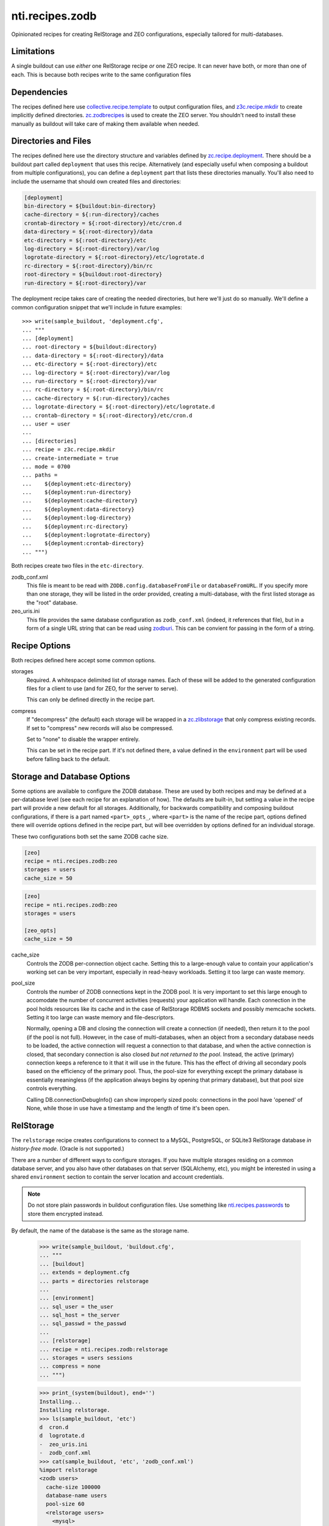 ==================
 nti.recipes.zodb
==================

Opinionated recipes for creating RelStorage and ZEO configurations, especially
tailored for multi-databases.

.. image:: https://travis-ci.org/NextThought/nti.recipes.zodb.svg?branch=master
    :target: https://travis-ci.org/NextThought/nti.recipes.zodb

.. image:: https://coveralls.io/repos/github/NextThought/nti.recipes.zodb/badge.svg?branch=master
   :target: https://coveralls.io/github/NextThought/nti.recipes.zodb?branch=master

Limitations
===========

A single buildout can use *either* one RelStorage recipe *or* one ZEO
recipe. It can never have both, or more than one of each. This is
because both recipes write to the same configuration files

Dependencies
============

The recipes defined here use `collective.recipe.template`_ to output
configuration files, and `z3c.recipe.mkdir`_ to create implicitly
defined directories. `zc.zodbrecipes`_ is used to create the ZEO
server. You shouldn't need to install these manually as buildout will
take care of making them available when needed.

.. _collective.recipe.template: https://pypi.org/project/collective.recipe.template/
.. _z3c.recipe.mkdir: https://pypi.org/project/z3c.recipe.mkdir/
.. _zc.zodbrecipes: https://pypi.org/project/zc.zodbrecipes/

Directories and Files
=====================

The recipes defined here use the directory structure and variables
defined by `zc.recipe.deployment`_. There should be a buildout part
called ``deployment`` that uses this recipe. Alternatively (and
especially useful when composing a buildout from multiple
configurations), you can define a ``deployment`` part that lists these
directories manually. You'll also need to include the username that
should own created files and directories:

.. code:: ini

   [deployment]
   bin-directory = ${buildout:bin-directory}
   cache-directory = ${:run-directory}/caches
   crontab-directory = ${:root-directory}/etc/cron.d
   data-directory = ${:root-directory}/data
   etc-directory = ${:root-directory}/etc
   log-directory = ${:root-directory}/var/log
   logrotate-directory = ${:root-directory}/etc/logrotate.d
   rc-directory = ${:root-directory}/bin/rc
   root-directory = ${buildout:root-directory}
   run-directory = ${:root-directory}/var

The deployment recipe takes care of creating the needed directories,
but here we'll just do so manually. We'll define a common
configuration snippet that we'll include in future examples::

    >>> write(sample_buildout, 'deployment.cfg',
    ... """
    ... [deployment]
    ... root-directory = ${buildout:directory}
    ... data-directory = ${:root-directory}/data
    ... etc-directory = ${:root-directory}/etc
    ... log-directory = ${:root-directory}/var/log
    ... run-directory = ${:root-directory}/var
    ... rc-directory = ${:root-directory}/bin/rc
    ... cache-directory = ${:run-directory}/caches
    ... logrotate-directory = ${:root-directory}/etc/logrotate.d
    ... crontab-directory = ${:root-directory}/etc/cron.d
    ... user = user
    ...
    ... [directories]
    ... recipe = z3c.recipe.mkdir
    ... create-intermediate = true
    ... mode = 0700
    ... paths =
    ...    ${deployment:etc-directory}
    ...    ${deployment:run-directory}
    ...    ${deployment:cache-directory}
    ...    ${deployment:data-directory}
    ...    ${deployment:log-directory}
    ...    ${deployment:rc-directory}
    ...    ${deployment:logrotate-directory}
    ...    ${deployment:crontab-directory}
    ... """)

Both recipes create two files in the ``etc-directory``.

zodb_conf.xml
    This file is meant to be read with
    ``ZODB.config.databaseFromFile`` or ``databaseFromURL``. If you
    specify more than one storage, they will be listed in the order
    provided, creating a multi-database, with the first listed storage
    as the "root" database.

zeo_uris.ini
    This file provides the same database configuration as
    ``zodb_conf.xml`` (indeed, it references that file), but in a form
    of a single URL string that can be read using zodburi_. This can
    be convient for passing in the form of a string.

.. _zc.recipe.deployment: https://pypi.org/project/zc.recipe.deployment/_
.. _zodburi: https://pypi.org/project/zodburi/


Recipe Options
==============

Both recipes defined here accept some common options.

storages
    Required. A whitespace delimited list of storage names. Each of these will be
    added to the generated configuration files for a client to use (and
    for ZEO, for the server to serve).

    This can only be defined directly in the recipe part.
compress
   If "decompress" (the default) each storage will be wrapped in a
   `zc.zlibstorage`_ that only compress existing records. If set to
   "compress" new records will also be compressed.

   Set to "none" to disable the wrapper entirely.

   This can be set in the recipe part. If it's not defined there, a
   value defined in the ``environment`` part will be used before
   falling back to the default.

.. _zc.zlibstorage: https://pypi.org/project/zc.zlibstorage/

Storage and Database Options
============================

Some options are available to configure the ZODB database. These are
used by both recipes and may be defined at a per-database level (see
each recipe for an explanation of how). The defaults are built-in, but
setting a value in the recipe part will provide a new default for all
storages. Additionally, for backwards compatibility and composing
buildout configurations, if there is a part named ``<part>_opts_``,
where ``<part>`` is the name of the recipe part, options defined there
will override options defined in the recipe part, but will bee
overridden by options defined for an individual storage.

These two configurations both set the same ZODB cache size.

.. code:: ini

   [zeo]
   recipe = nti.recipes.zodb:zeo
   storages = users
   cache_size = 50

.. code:: ini

   [zeo]
   recipe = nti.recipes.zodb:zeo
   storages = users

   [zeo_opts]
   cache_size = 50


cache_size
   Controls the ZODB per-connection object cache. Setting this to a large-enough
   value to contain your application's working set can be very important, especially
   in read-heavy workloads. Setting it too large can waste memory.
pool_size
    Controls the number of ZODB connections kept in the ZODB pool. It
    is very important to set this large enough to accomodate the
    number of concurrent activities (requests) your application will
    handle. Each connection in the pool holds resources like its cache
    and in the case of RelStorage RDBMS sockets and possibly memcache
    sockets. Setting it too large can waste memory and file-descriptors.

    Normally, opening a DB and closing the connection will create a
    connection (if needed), then return it to the pool (if the pool is
    not full). However, in the case of multi-databases, when an object
    from a secondary database needs to be loaded, the active
    connection will request a connection to that database, and when
    the active connection is closed, that secondary connection is also
    closed *but not returned to the pool*. Instead, the active
    (primary) connection keeps a reference to it that it will use in
    the future. This has the effect of driving all secondary pools
    based on the efficiency of the primary pool. Thus, the pool-size
    for everything except the primary database is essentially
    meaningless (if the application always begins by opening that
    primary database), but that pool size controls everything.

    Calling DB.connectionDebugInfo() can show improperly sized pools:
    connections in the pool have 'opened' of None, while those in use
    have a timestamp and the length of time it's been open.

RelStorage
==========

The ``relstorage`` recipe creates configurations to connect to a
MySQL, PostgreSQL, or SQLite3 RelStorage database *in history-free
mode*. (Oracle is not supported.)

There are a number of different ways to configure storages. If you
have multiple storages residing on a common database server, and you
also have other databases on that server (SQLAlchemy, etc), you might
be interested in using a shared ``environment`` section to contain
the server location and account credentials.

.. note:: Do not store plain passwords in buildout configuration
          files. Use something like `nti.recipes.passwords
          <https://pypi.org/project/nti.recipes.passwords/>`_ to store
          them encrypted instead.

By default, the name of the database is the same as the storage name.

    >>> write(sample_buildout, 'buildout.cfg',
    ... """
    ... [buildout]
    ... extends = deployment.cfg
    ... parts = directories relstorage
    ...
    ... [environment]
    ... sql_user = the_user
    ... sql_host = the_server
    ... sql_passwd = the_passwd
    ...
    ... [relstorage]
    ... recipe = nti.recipes.zodb:relstorage
    ... storages = users sessions
    ... compress = none
    ... """)

    >>> print_(system(buildout), end='')
    Installing...
    Installing relstorage.
    >>> ls(sample_buildout, 'etc')
    d  cron.d
    d  logrotate.d
    -  zeo_uris.ini
    -  zodb_conf.xml
    >>> cat(sample_buildout, 'etc', 'zodb_conf.xml')
    %import relstorage
    <zodb users>
      cache-size 100000
      database-name users
      pool-size 60
      <relstorage users>
        <mysql>
          # This comment preserves whitespace
              db users
              host the_server
              passwd the_passwd
              user the_user
        </mysql>
      blob-dir /sample-buildout/data/users.blobs
      cache-local-dir /sample-buildout/var/caches/data_cache/users.cache
      cache-local-mb 300
      cache-prefix users
      commit-lock-timeout 60
      keep-history false
      name users
      pack-gc false
      shared-blob-dir false
    </relstorage>
    </zodb>
    <zodb sessions>
      cache-size 100000
      database-name sessions
      pool-size 60
      <relstorage sessions>
        <mysql>
          # This comment preserves whitespace
              db sessions
              host the_server
              passwd the_passwd
              user the_user
        </mysql>
      blob-dir /sample-buildout/data/sessions.blobs
      cache-local-dir /sample-buildout/var/caches/data_cache/sessions.cache
      cache-local-mb 300
      cache-prefix sessions
      commit-lock-timeout 60
      keep-history false
      name sessions
      pack-gc false
      shared-blob-dir false
    </relstorage>
    </zodb>

Much can be configured at both the recipe level and in a section named
for the storage (prefixed with the name of the recipe, unlike in the
zeo recipe, and suffixed with '_storage_opts'), but a few settings can
only be configured on the recipe or environment part.

enable-persistent-cache
    Defaults to true.
cache-servers
   Deprecated. A list of memcache servers to use. Can be configured at the recipe
   or environment level.
blob-cache-size
   Defaults to no size cap.

    >>> write(sample_buildout, 'buildout.cfg',
    ... """
    ... [buildout]
    ... extends = deployment.cfg
    ... parts = directories relstorage
    ...
    ... [environment]
    ... sql_user = the_user
    ... sql_host = the_server
    ... sql_passwd = the_passwd
    ...
    ... [relstorage]
    ... recipe = nti.recipes.zodb:relstorage
    ... storages = users sessions
    ... compress = none
    ... pack_gc = true
    ... commit_lock_timeout = 10
    ...
    ... [relstorage_users_storage_opts]
    ... cache_size = 42
    ... cache_local_mb = 2
    ... sql_user = custom_user
    ... """)

    >>> print_(system(buildout), end='')
    Uninstalling relstorage...
    Installing relstorage.
    >>> ls(sample_buildout, 'etc')
    d  cron.d
    d  logrotate.d
    -  zeo_uris.ini
    -  zodb_conf.xml
    >>> cat(sample_buildout, 'etc', 'zodb_conf.xml')
    %import relstorage
    <zodb users>
      cache-size 42
      database-name users
      pool-size 60
      <relstorage users>
        <mysql>
          # This comment preserves whitespace
              db users
              host the_server
              passwd the_passwd
              user custom_user
        </mysql>
      blob-dir /sample-buildout/data/users.blobs
      cache-local-dir /sample-buildout/var/caches/data_cache/users.cache
      cache-local-mb 2
      cache-prefix users
      commit-lock-timeout 10
      keep-history false
      name users
      pack-gc true
      shared-blob-dir false
    </relstorage>
    </zodb>
    <zodb sessions>
      cache-size 100000
      database-name sessions
      pool-size 60
      <relstorage sessions>
        <mysql>
          # This comment preserves whitespace
              db sessions
              host the_server
              passwd the_passwd
              user the_user
        </mysql>
      blob-dir /sample-buildout/data/sessions.blobs
      cache-local-dir /sample-buildout/var/caches/data_cache/sessions.cache
      cache-local-mb 300
      cache-prefix sessions
      commit-lock-timeout 10
      keep-history false
      name sessions
      pack-gc true
      shared-blob-dir false
    </relstorage>
    </zodb>

Configuring The Adapter
-----------------------

By default, a MySQL adapter is assumed. Use the ``sql_adapter``
setting (at the recipe or storage level) to change this.

The ``sql_adapter_extra_args`` may be used to add additional
configuration to the ``<adapter>`` section. This is frequently used to
select a driver.

If you change it to ``postgresql`` a DSN will be constructed based on
the ``sql_*`` settings. You can set ``sql_adapter_args`` to completely
specify the contents of the ``<adapter>`` section (this disables
``sql_adapter_extra_args``).

    >>> write(sample_buildout, 'buildout.cfg',
    ... """
    ... [buildout]
    ... extends = deployment.cfg
    ... parts = directories relstorage
    ...
    ... [environment]
    ... sql_user = the_user
    ... sql_host = the_server
    ... sql_passwd = the_passwd
    ...
    ... [relstorage]
    ... recipe = nti.recipes.zodb:relstorage
    ... storages = users sessions
    ... compress = none
    ... sql_adapter = postgresql
    ... sql_adapter_extra_args =
    ...     driver gevent psycopg2
    ...
    ... [relstorage_users_storage_opts]
    ... sql_adapter = sqlite3
    ... sql_adapter_extra_args =
    ...     driver gevent sqlite3
    ... """)

    >>> print_(system(buildout), end='')
    Uninstalling relstorage...
    Installing relstorage.
    >>> ls(sample_buildout, 'etc')
    d  cron.d
    d  logrotate.d
    -  zeo_uris.ini
    -  zodb_conf.xml
    >>> cat(sample_buildout, 'etc', 'zodb_conf.xml')
    %import relstorage
    <zodb users>
      cache-size 100000
      database-name users
      pool-size 60
      <relstorage users>
        <sqlite3>
          # This comment preserves whitespace
              data-dir /sample-buildout/data/relstorage_users_storage
              driver gevent sqlite3
        </sqlite3>
      blob-dir /sample-buildout/data/users.blobs
      cache-local-dir /sample-buildout/var/caches/data_cache/users.cache
      cache-local-mb 300
      cache-prefix users
      commit-lock-timeout 60
      keep-history false
      name users
      pack-gc false
      shared-blob-dir true
    </relstorage>
    </zodb>
    <zodb sessions>
      cache-size 100000
      database-name sessions
      pool-size 60
      <relstorage sessions>
        <postgresql>
          # This comment preserves whitespace
              driver gevent psycopg2
              dsn dbname='sessions' user='the_user' password='the_passwd' host='the_server'
        </postgresql>
      blob-dir /sample-buildout/data/sessions.blobs
      cache-local-dir /sample-buildout/var/caches/data_cache/sessions.cache
      cache-local-mb 300
      cache-prefix sessions
      commit-lock-timeout 60
      keep-history false
      name sessions
      pack-gc false
      shared-blob-dir false
    </relstorage>
    </zodb>

Other Files
-----------

If the recipe was ``write-zodbconvert`` set to ``true``, then a set of
configuration files for converting to and from RelStorage and
FileStorage using ``zodbconvert`` will be generated.

    >>> write(sample_buildout, 'buildout.cfg',
    ... """
    ... [buildout]
    ... extends = deployment.cfg
    ... parts = directories relstorage
    ...
    ... [environment]
    ... sql_user = the_user
    ... sql_host = the_server
    ... sql_passwd = the_passwd
    ...
    ... [relstorage]
    ... recipe = nti.recipes.zodb:relstorage
    ... storages = users
    ... compress = none
    ... write-zodbconvert = true
    ... """)

    >>> print_(system(buildout), end='')
    Uninstalling relstorage...
    Installing relstorage.
    >>> ls(sample_buildout, 'etc')
    d  cron.d
    d  logrotate.d
    d  relstorage
    -  zeo_uris.ini
    -  zodb_conf.xml
    >>> ls(sample_buildout, 'etc', 'relstorage')
    -  users_from_relstorage_conf.xml
    -  users_to_relstorage_conf.xml

ZEO
===

The ``zeo`` recipe can be used to create configurations for a ZEO
client and ZEO server. It is only intended for personal or test
environments.

.. rubric:: Options

Just like the ``relstorage`` recipe, it requires one or more storages.
Options can be set in the ``zeo`` part to apply to all storages, in a
part named for the storage to configure the server, or in a part named
for the client to configure the client. Note that the client also
inherits configuration options from the server.

pack-gc
   Defaults to false. This can only be set on the recipe part.


    >>> write(sample_buildout, 'buildout.cfg',
    ... """
    ... [buildout]
    ... extends = deployment.cfg
    ... parts = directories zeo
    ...
    ... [zeo]
    ... recipe = nti.recipes.zodb:zeo
    ... storages = users sessions
    ... compress = none
    ... pack-gc = true
    ...
    ... [users_storage_opts]
    ... pack-gc = true
    ... pool_size = 25
    ...
    ... [sessions_client_opts]
    ... cache-size = 42
    ... """)

And it creates several configuration files::

    >>> print_(system(buildout), end='')
    Uninstalling relstorage...
    Installing zeo.
    >>> ls(sample_buildout, 'etc')
    d  cron.d
    d  logrotate.d
    -  zeo-zdaemon.conf
    -  zeo-zeo.conf
    -  zeo_uris.ini
    -  zodb_conf.xml
    -  zodb_file_uris.ini

.. rubric:: Standard Files

The ``zodb_conf.xml`` and ``zeo_uris.ini`` are created as for RelStorage (the ``zconfig://``
prefixes are missing from the URIs because of a quirk in testing):

    >>> cat(sample_buildout, 'etc', 'zodb_conf.xml')
    <zodb users_client>
      cache-size 100000
      database-name users_client
      pool-size 25
      <zeoclient>
        blob-dir /sample-buildout/data/users_client.blobs
        name users_client
        server /sample-buildout/var/zeosocket
        shared-blob-dir true
        storage 1
      </zeoclient>
    </zodb>
    <zodb sessions_client>
      cache-size 42
      database-name sessions_client
      pool-size 60
      <zeoclient>
        blob-dir /sample-buildout/data/sessions_client.blobs
        name sessions_client
        server /sample-buildout/var/zeosocket
        shared-blob-dir true
        storage 2
      </zeoclient>
    </zodb>
    >>> cat(sample_buildout, 'etc', 'zeo_uris.ini')
    [ZODB]
    uris = /sample-buildout/etc/zodb_conf.xml#users /sample-buildout/etc/zodb_conf.xml#sessions

.. rubric:: zdaemon.conf

This file, prefixed with the name of the buildout part, is the
configuration to use with the ``zdaemon`` command's ``-C`` option in
order to run the ZEO server.

   >>> cat(sample_buildout, 'etc', 'zeo-zdaemon.conf')
   <runner>
     daemon on
     directory /sample-buildout/var
     program /sample-buildout/bin/runzeo -C /sample-buildout/etc/zeo-zeo.conf
     socket-name /sample-buildout/var/zeo-zdaemon.sock
     transcript /sample-buildout/var/log/zeo-zeo.log
     user user
   </runner>
   <BLANKLINE>
   <eventlog>
     <logfile>
       path /sample-buildout/var/log/zeo-zeo.log
     </logfile>
   </eventlog>

.. rubric:: zeo-conf.conf

This is the actual ZEO server configuration, again prefixed with the part name.

    >>> cat(sample_buildout, 'etc', 'zeo-zeo.conf')
    <zeo>
      address /sample-buildout/var/zeosocket
    </zeo>
    <BLANKLINE>
    <filestorage 1>
      blob-dir /sample-buildout/data/users.blobs
      pack-gc true
      path /sample-buildout/data/users.fs
    </filestorage>
    <BLANKLINE>
    <filestorage 2>
      blob-dir /sample-buildout/data/sessions.blobs
      pack-gc true
      path /sample-buildout/data/sessions.fs
    </filestorage>
    <BLANKLINE>
    <eventlog>
      <logfile>
        format %(asctime)s %(message)s
        level DEBUG
        path /sample-buildout/var/log/zeo.log
      </logfile>
    </eventlog>

.. rubric:: zodb_file_uris.ini

Intentionally undocumented. Expert use only.
